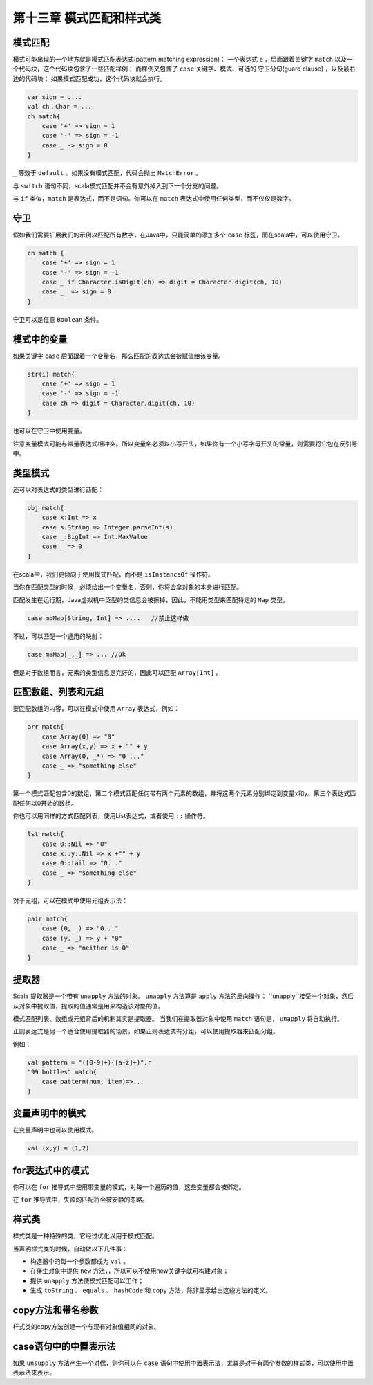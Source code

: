 ==========================
第十三章 模式匹配和样式类
==========================

---------
模式匹配
---------

模式可能出现的一个地方就是模式匹配表达式(pattern matching expression)： 一个表达式 ``e`` ，后面跟着关键字 ``match``  以及一个代码块，这个代码块包含了一些匹配样例； 而样例又包含了 ``case`` 关键字、模式、可选的 守卫分句(guard clause) ，以及最右边的代码块； 如果模式匹配成功，这个代码块就会执行。

.. code-block:: scala
    
    var sign = ....
    val ch：Char = ...
    ch match{
        case '+' => sign = 1
        case '-' => sign = -1
        case _ -> sign = 0
    }

``_`` 等效于 ``default`` 。如果没有模式匹配，代码会抛出 ``MatchError`` 。

与 ``switch`` 语句不同，scala模式匹配并不会有意外掉入到下一个分支的问题。

与 ``if`` 类似，``match`` 是表达式，而不是语句。你可以在 ``match`` 表达式中使用任何类型，而不仅仅是数字。

-----
守卫
-----

假如我们需要扩展我们的示例以匹配所有数字，在Java中，只能简单的添加多个 ``case`` 标签，而在scala中，可以使用守卫。

.. code-block:: scala

    ch match {
        case '+' => sign = 1
        case '-' => sign = -1
        case _ if Character.isDigit(ch) => digit = Character.digit(ch, 10)
        case _  => sign = 0
    }


守卫可以是任意 ``Boolean`` 条件。

------------
模式中的变量
------------

如果关键字 ``case`` 后面跟着一个变量名，那么匹配的表达式会被赋值给该变量。

.. code-block:: scala

    str(i) match{
        case '+' => sign = 1
        case '-' => sign = -1
        case ch => digit = Character.digit(ch, 10)
    }

也可以在守卫中使用变量。

注意变量模式可能与常量表达式相冲突。所以变量名必须以小写开头，如果你有一个小写字母开头的常量，则需要将它包在反引号中。

-----------
类型模式
-----------

还可以对表达式的类型进行匹配：

.. code-block:: scala
    
    obj match{
        case x:Int => x
        case s:String => Integer.parseInt(s)
        case _:BigInt => Int.MaxValue
        case _ => 0
    }


在scala中，我们更倾向于使用模式匹配，而不是 ``isInstanceOf`` 
操作符。

当你在匹配类型的时候，必须给出一个变量名，否则，你将会拿对象的本身进行匹配。

匹配发生在运行期，Java虚拟机中泛型的类信息会被擦掉，因此，不能用类型来匹配特定的 ``Map`` 类型。

.. code-block:: scala

    case m:Map[String, Int] => ....   //禁止这样做

不过，可以匹配一个通用的映射：

.. code-block:: scala

    case m:Map[_,_] => ... //Ok

但是对于数组而言，元素的类型信息是完好的，因此可以匹配 ``Array[Int]`` 。

--------------------
匹配数组、列表和元组
--------------------

要匹配数组的内容，可以在模式中使用 ``Array`` 表达式，例如：

.. code-block:: scala
    
    arr match{
        case Array(0) => "0"
        case Array(x,y) => x + "" + y
        case Array(0, _*) => "0 ..."
        case _ => "something else"
    }


第一个模式匹配包含0的数组，第二个模式匹配任何带有两个元素的数组，并将这两个元素分别绑定到变量x和y。第三个表达式匹配任何以0开始的数组。

你也可以用同样的方式匹配列表，使用List表达式，或者使用 ``::`` 操作符。

.. code-block:: scala
    
    lst match{
        case 0::Nil => "0"
        case x::y::Nil => x +"" + y
        case 0::tail => "0..."
        case _ => "something else"
    }

对于元组，可以在模式中使用元组表示法：

.. code-block:: scala
    
    pair match{
        case (0, _) => "0..."
        case (y, _) => y + "0"
        case _ => "neither is 0"
    }


--------
提取器
--------

Scala 提取器是一个带有 ``unapply`` 方法的对象。 ``unapply`` 方法算是 ``apply`` 方法的反向操作： ``unapply``接受一个对象，然后从对象中提取值，提取的值通常是用来构造该对象的值。

模式匹配列表、数组或元组背后的机制其实是提取器。 当我们在提取器对象中使用 ``match`` 语句是， ``unapply`` 将自动执行。

正则表达式是另一个适合使用提取器的场景，如果正则表达式有分组，可以使用提取器来匹配分组。

例如：

.. code-block:: scala
    
    val pattern = "([0-9]+)([a-z]+)".r
    "99 bottles" match{
        case pattern(num, item)=>...
    }


-------------------
变量声明中的模式
-------------------

在变量声明中也可以使用模式。

.. code-block:: scala
    
    val (x,y) = (1,2)

-----------------
for表达式中的模式
-----------------

你可以在 ``for`` 推导式中使用带变量的模式，对每一个遍历的值，这些变量都会被绑定。

在 ``for`` 推导式中，失败的匹配将会被安静的忽略。

---------
样式类
---------

样式类是一种特殊的类，它经过优化以用于模式匹配。

当声明样式类的时候，自动做以下几件事：

- 构造器中的每一个参数都成为 ``val`` 。

- 在伴生对象中提供 ``new`` 方法，，所以可以不使用new关键字就可构建对象；

- 提供 ``unapply`` 方法使模式匹配可以工作；
- 生成 ``toString`` 、 ``equals`` 、 ``hashCode`` 和 ``copy`` 方法，除非显示给出这些方法的定义。

------------------
copy方法和带名参数
------------------

样式类的copy方法创建一个与现有对象值相同的对象。

----------------------
case语句中的中置表示法
----------------------

如果 ``unsupply`` 方法产生一个对偶，则你可以在 ``case`` 语句中使用中置表示法，尤其是对于有两个参数的样式类，可以使用中置表示法来表示。
